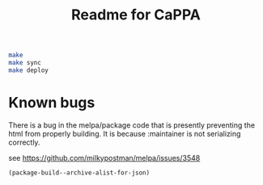 #+TITLE: Readme for CaPPA


#+BEGIN_SRC sh
make
make sync
make deploy
#+END_SRC

* Known bugs
There is a bug in the melpa/package code that is presently preventing the html from properly building. It is because :maintainer is not serializing correctly.

see https://github.com/milkypostman/melpa/issues/3548


#+BEGIN_SRC emacs-lisp :results code
(package-build--archive-alist-for-json)
#+END_SRC

#+RESULTS:
#+BEGIN_SRC emacs-lisp
(:kitchingroup-57
 (:ver
  (20160130 1223)
  :deps
  (:cappa
   (0))
  :desc "preprint http://dx.doi.org/10.1021/acscatal.5b00538." :type tar :props
  ((:authors
    ("John Kitchin" . "jkitchin@andrew.cmu.edu"))
   (:maintainer "John Kitchin" . "jkitchin@andrew.cmu.edu")))
 :kitchingroup-43
 (:ver
  (20160130 1150)
  :deps
  (:cappa
   (0))
  :desc "preprint doi:10.1007/s11244-013-0166-3" :type tar :props
  ((:authors
    ("John Kitchin" . "jkitchin@andrew.cmu.edu"))
   (:maintainer "John Kitchin" . "jkitchin@andrew.cmu.edu")))
 :cappa
 (:ver
  (20160130 1058)
  :deps nil :desc "Catalysis Preprint Archive" :type single :props
  ((:authors
    ("John Kitchin" . "jkitchin@andrew.cmu.edu"))
   (:maintainer "John Kitchin" . "jkitchin@andrew.cmu.edu"))))
#+END_SRC
